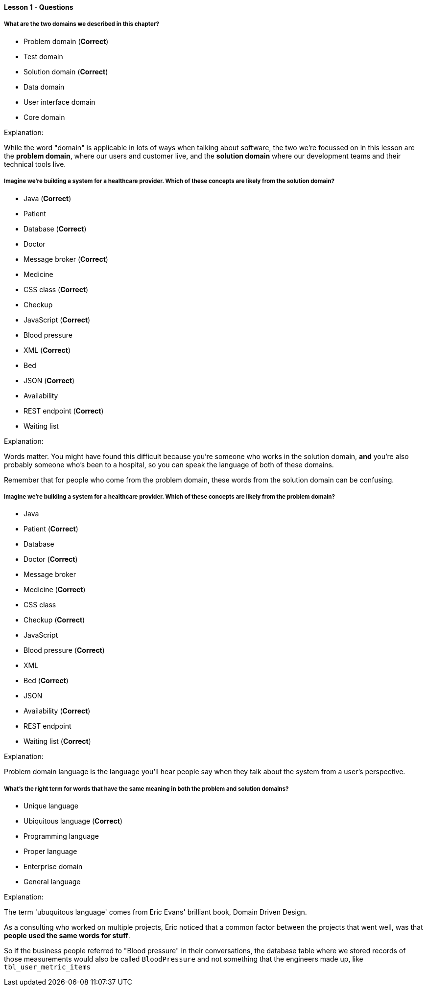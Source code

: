 ==== Lesson 1 - Questions

===== What are the two domains we described in this chapter?

* Problem domain (*Correct*)
* Test domain
* Solution domain (*Correct*)
* Data domain
* User interface domain
* Core domain

Explanation:

While the word "domain" is applicable in lots of ways when talking about software, the two we're focussed on in this lesson are the *problem domain*, where our users and customer live, and the *solution domain* where our development teams and their technical tools live.

===== Imagine we're building a system for a healthcare provider. Which of these concepts are likely from the *solution* domain?

* Java (*Correct*)
* Patient
* Database (*Correct*)
* Doctor
* Message broker (*Correct*)
* Medicine
* CSS class (*Correct*)
* Checkup
* JavaScript (*Correct*)
* Blood pressure
* XML (*Correct*)
* Bed
* JSON (*Correct*)
* Availability
* REST endpoint (*Correct*)
* Waiting list

Explanation:

Words matter. You might have found this difficult because you're someone who works in the solution domain, *and* you're also probably someone who's been to a hospital, so you can speak the language of both of these domains.

Remember that for people who come from the problem domain, these words from the solution domain can be confusing.

===== Imagine we're building a system for a healthcare provider. Which of these concepts are likely from the *problem* domain?

* Java 
* Patient (*Correct*)
* Database
* Doctor (*Correct*)
* Message broker
* Medicine (*Correct*)
* CSS class
* Checkup (*Correct*)
* JavaScript
* Blood pressure (*Correct*)
* XML
* Bed (*Correct*)
* JSON
* Availability (*Correct*)
* REST endpoint
* Waiting list (*Correct*)

Explanation:

Problem domain language is the language you'll hear people say when they talk about the system from a user's perspective.

===== What's the right term for words that have the same meaning in both the problem and solution domains?

* Unique language 
* Ubiquitous language (*Correct*)
* Programming language
* Proper language
* Enterprise domain
* General language

Explanation:

The term 'ubuquitous language' comes from Eric Evans' brilliant book, Domain Driven Design.

As a consulting who worked on multiple projects, Eric noticed that a common factor between the projects that went well, was that *people used the same words for stuff*.

So if the business people referred to "Blood pressure" in their conversations, the database table where we stored records of those measurements would also be called `BloodPressure` and not something that the engineers made up, like `tbl_user_metric_items`